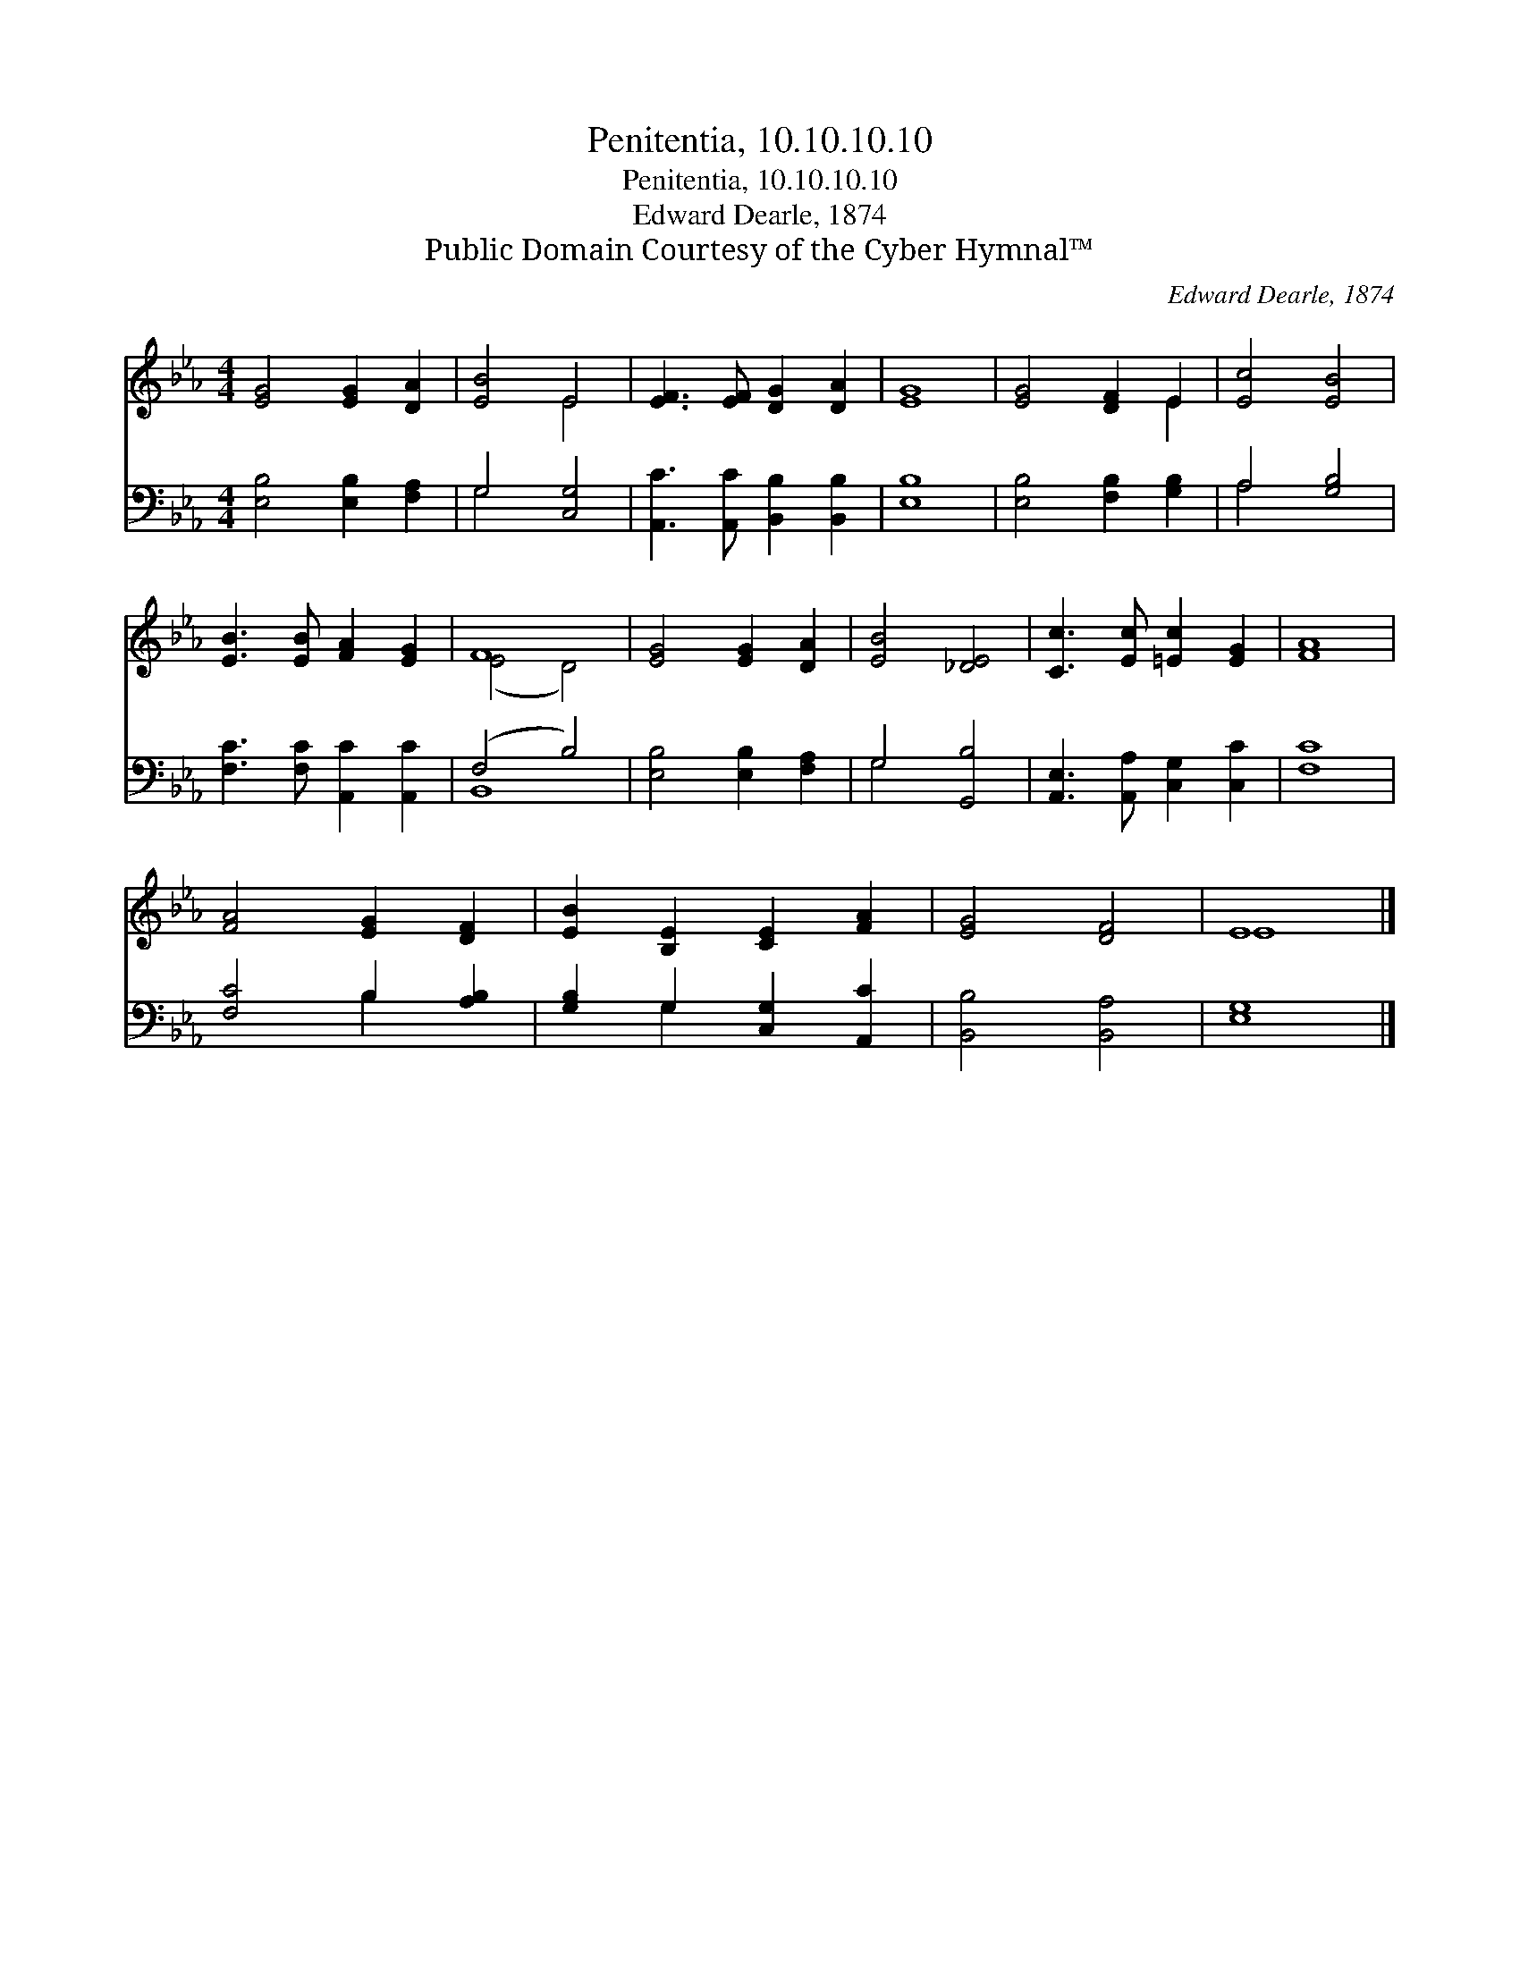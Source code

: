 X:1
T:Penitentia, 10.10.10.10
T:Penitentia, 10.10.10.10
T:Edward Dearle, 1874
T:Public Domain Courtesy of the Cyber Hymnal™
C:Edward Dearle, 1874
Z:Public Domain
Z:Courtesy of the Cyber Hymnal™
%%score ( 1 2 ) ( 3 4 )
L:1/8
M:4/4
K:Eb
V:1 treble 
V:2 treble 
V:3 bass 
V:4 bass 
V:1
 [EG]4 [EG]2 [DA]2 | [EB]4 E4 | [EF]3 [EF] [DG]2 [DA]2 | [EG]8 | [EG]4 [DF]2 E2 | [Ec]4 [EB]4 | %6
 [EB]3 [EB] [FA]2 [EG]2 | F8 | [EG]4 [EG]2 [DA]2 | [EB]4 [_DE]4 | [Cc]3 [Ec] [=Ec]2 [EG]2 | [FA]8 | %12
 [FA]4 [EG]2 [DF]2 | [EB]2 [B,E]2 [CE]2 [FA]2 | [EG]4 [DF]4 | E8 |] %16
V:2
 x8 | x4 E4 | x8 | x8 | x6 E2 | x8 | x8 | (E4 D4) | x8 | x8 | x8 | x8 | x8 | x8 | x8 | E8 |] %16
V:3
 [E,B,]4 [E,B,]2 [F,A,]2 | G,4 [C,G,]4 | [A,,C]3 [A,,C] [B,,B,]2 [B,,B,]2 | [E,B,]8 | %4
 [E,B,]4 [F,B,]2 [G,B,]2 | A,4 [G,B,]4 | [F,C]3 [F,C] [A,,C]2 [A,,C]2 | (F,4 B,4) | %8
 [E,B,]4 [E,B,]2 [F,A,]2 | G,4 [G,,B,]4 | [A,,E,]3 [A,,A,] [C,G,]2 [C,C]2 | [F,C]8 | %12
 [F,C]4 B,2 [A,B,]2 | [G,B,]2 G,2 [C,G,]2 [A,,C]2 | [B,,B,]4 [B,,A,]4 | [E,G,]8 |] %16
V:4
 x8 | G,4 x4 | x8 | x8 | x8 | A,4 x4 | x8 | B,,8 | x8 | G,4 x4 | x8 | x8 | x4 B,2 x2 | x2 G,2 x4 | %14
 x8 | x8 |] %16

